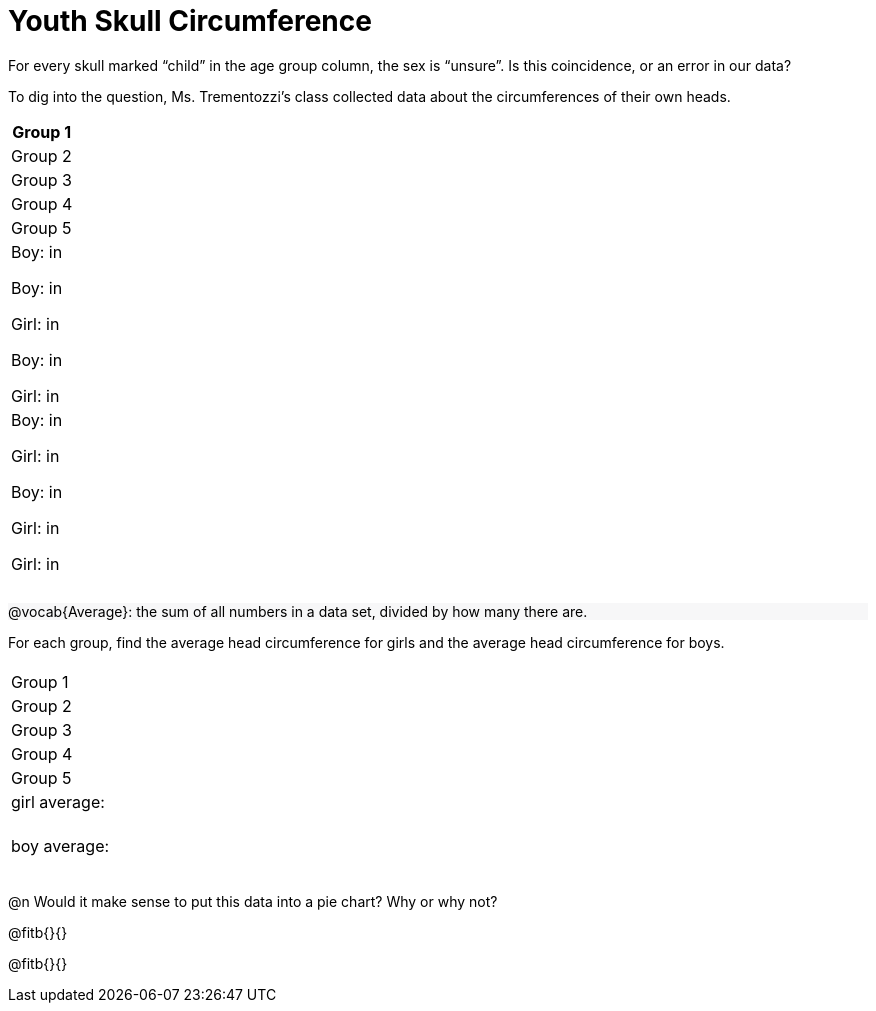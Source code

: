 = Youth Skull Circumference

++++
<style>
#content .forceShading { background-color: #f7f7f8; }
</style>
++++

For every skull marked “child” in the age group column, the sex is “unsure”.  Is this coincidence, or an error in our data?

To dig into the question, Ms. Trementozzi's class collected data about the circumferences of their own heads.

[cols=1a, 1a, 1a, 1a, 1a, options="header"]
|===
| Group 1 
| Group 2
| Group 3
| Group 4
| Group 5

| 
Boy: in 

Boy: in

Girl: in

Boy: in 

Girl: in

|

Boy: in

Girl: in

Boy: in 

Girl: in

Girl: in

|
|
|
|===

[.forceShading]
--
@vocab{Average}: the sum of all numbers in a data set, divided by how many there are.
--

For each group, find the average head circumference for girls and the average head circumference for boys.

[cols=2a, 1a, 1a, 1a, 1a, 1a, options="header"]
|===
| 
| Group 1 
| Group 2
| Group 3
| Group 4
| Group 5

| girl average:
|
|
|
|
|

| boy average:
|
|
|
|
|

|===

@n Would it make sense to put this data into a pie chart? Why or why not?

@fitb{}{}

@fitb{}{}








